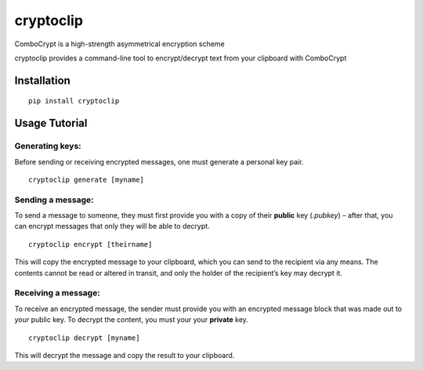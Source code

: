 cryptoclip
==========

ComboCrypt is a high-strength asymmetrical encryption scheme

cryptoclip provides a command-line tool to encrypt/decrypt text from
your clipboard with ComboCrypt

Installation
~~~~~~~~~~~~

::

    pip install cryptoclip



Usage Tutorial
~~~~~~~~~~~~~~

Generating keys:
^^^^^^^^^^^^^^^^

Before sending or receiving encrypted messages, one must generate a
personal key pair.

::

    cryptoclip generate [myname]

Sending a message:
^^^^^^^^^^^^^^^^^^

To send a message to someone, they must first provide you with a copy of
their **public** key (*.pubkey*) – after that, you can encrypt messages
that only they will be able to decrypt.

::

    cryptoclip encrypt [theirname]

This will copy the encrypted message to your clipboard, which you can
send to the recipient via any means. The contents cannot be read or
altered in transit, and only the holder of the recipient’s key may
decrypt it.

Receiving a message:
^^^^^^^^^^^^^^^^^^^^

To receive an encrypted message, the sender must provide you with an
encrypted message block that was made out to *your* public key. To
decrypt the content, you must your your **private** key.

::

    cryptoclip decrypt [myname]

This will decrypt the message and copy the result to your clipboard.
